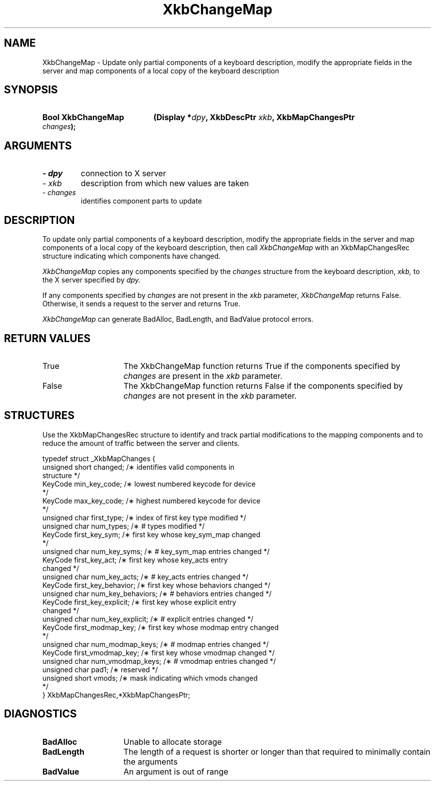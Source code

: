 '\" t
.\" Copyright 1999 Oracle and/or its affiliates. All rights reserved.
.\"
.\" Permission is hereby granted, free of charge, to any person obtaining a
.\" copy of this software and associated documentation files (the "Software"),
.\" to deal in the Software without restriction, including without limitation
.\" the rights to use, copy, modify, merge, publish, distribute, sublicense,
.\" and/or sell copies of the Software, and to permit persons to whom the
.\" Software is furnished to do so, subject to the following conditions:
.\"
.\" The above copyright notice and this permission notice (including the next
.\" paragraph) shall be included in all copies or substantial portions of the
.\" Software.
.\"
.\" THE SOFTWARE IS PROVIDED "AS IS", WITHOUT WARRANTY OF ANY KIND, EXPRESS OR
.\" IMPLIED, INCLUDING BUT NOT LIMITED TO THE WARRANTIES OF MERCHANTABILITY,
.\" FITNESS FOR A PARTICULAR PURPOSE AND NONINFRINGEMENT.  IN NO EVENT SHALL
.\" THE AUTHORS OR COPYRIGHT HOLDERS BE LIABLE FOR ANY CLAIM, DAMAGES OR OTHER
.\" LIABILITY, WHETHER IN AN ACTION OF CONTRACT, TORT OR OTHERWISE, ARISING
.\" FROM, OUT OF OR IN CONNECTION WITH THE SOFTWARE OR THE USE OR OTHER
.\" DEALINGS IN THE SOFTWARE.
.\"
.TH XkbChangeMap 3 "libX11 1.6.9" "X Version 11" "XKB FUNCTIONS"
.SH NAME
XkbChangeMap \- Update only partial components of a keyboard description, modify 
the appropriate fields in the server and map components of a local copy of the 
keyboard description
.SH SYNOPSIS
.HP
.B Bool XkbChangeMap
.BI "(\^Display *" "dpy" "\^,"
.BI "XkbDescPtr " "xkb" "\^,"
.BI "XkbMapChangesPtr " "changes" "\^);"
.if n .ti +5n
.if t .ti +.5i
.SH ARGUMENTS
.TP
.I \- dpy
connection to X server
.TP
.I \- xkb
description from which new values are taken
.TP
.I \- changes
identifies component parts to update
.SH DESCRIPTION
.LP
To update only partial components of a keyboard description, modify the 
appropriate fields in the server and map components of a local copy of the 
keyboard description, then call 
.I XkbChangeMap 
with an XkbMapChangesRec structure indicating which components have changed.

.I XkbChangeMap 
copies any components specified by the 
.I changes 
structure from the keyboard description, 
.I xkb, 
to the X server specified by 
.I dpy.

If any components specified by 
.I changes 
are not present in the 
.I xkb 
parameter, 
.I XkbChangeMap 
returns False. Otherwise, it sends a request to the server and returns True. 

.I XkbChangeMap 
can generate BadAlloc, BadLength, and BadValue protocol errors. 
.SH "RETURN VALUES"
.TP 15
True
The XkbChangeMap function returns True if the components specified by 
.I changes 
are present in the 
.I xkb 
parameter.
.TP 15
False
The XkbChangeMap function returns False if the components specified by 
.I changes 
are not present in the 
.I xkb 
parameter.
.SH STRUCTURES
.LP
Use the XkbMapChangesRec structure to identify and track partial modifications 
to the mapping components and to reduce the amount of traffic between the server 
and clients.
.nf

typedef struct _XkbMapChanges {
    unsigned short   changed;            /\(** identifies valid components in 
structure */
    KeyCode          min_key_code;       /\(** lowest numbered keycode for device 
*/
    KeyCode          max_key_code;       /\(** highest numbered keycode for device 
*/
    unsigned char    first_type;         /\(** index of first key type modified */
    unsigned char    num_types;          /\(** # types modified */
    KeyCode          first_key_sym;      /\(** first key whose key_sym_map changed 
*/
    unsigned char    num_key_syms;       /\(** # key_sym_map entries changed */
    KeyCode          first_key_act;      /\(** first key whose key_acts entry 
changed */
    unsigned char    num_key_acts;       /\(** # key_acts entries changed */
    KeyCode          first_key_behavior; /\(** first key whose behaviors changed */
    unsigned char    num_key_behaviors;  /\(** # behaviors entries changed */
    KeyCode          first_key_explicit; /\(** first key whose explicit entry 
changed */
    unsigned char    num_key_explicit;   /\(** # explicit entries changed */
    KeyCode          first_modmap_key;   /\(** first key whose modmap entry changed 
*/
    unsigned char    num_modmap_keys;    /\(** # modmap entries changed */
    KeyCode          first_vmodmap_key;  /\(** first key whose vmodmap changed */
    unsigned char    num_vmodmap_keys;   /\(** # vmodmap entries changed */
    unsigned char    pad1;               /\(** reserved */
    unsigned short   vmods;              /\(** mask indicating which vmods changed 
*/
} XkbMapChangesRec,*XkbMapChangesPtr;

.fi
.SH DIAGNOSTICS
.TP 15
.B BadAlloc
Unable to allocate storage
.TP 15
.B BadLength
The length of a request is shorter or longer than that required to minimally 
contain the arguments
.TP 15
.B BadValue
An argument is out of range
